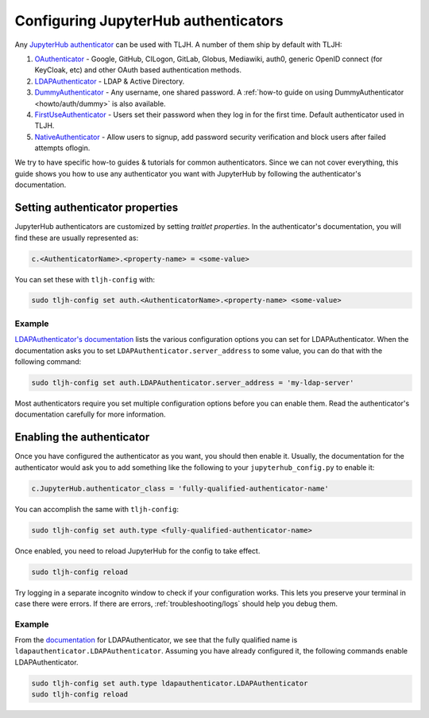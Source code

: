 .. _topic/authenticator-configuration:

=====================================
Configuring JupyterHub authenticators
=====================================

Any `JupyterHub authenticator <https://github.com/jupyterhub/jupyterhub/wiki/Authenticators>`_
can be used with TLJH. A number of them ship by default with TLJH:

#. `OAuthenticator <https://github.com/jupyterhub/oauthenticator>`_ - Google, GitHub, CILogon,
   GitLab, Globus, Mediawiki, auth0, generic OpenID connect (for KeyCloak, etc) and other
   OAuth based authentication methods.
#. `LDAPAuthenticator <https://github.com/jupyterhub/ldapauthenticator>`_ - LDAP & Active Directory.
#. `DummyAuthenticator <https://github.com/yuvipanda/jupyterhub-dummy-authenticator>`_ - Any username,
   one shared password. A :ref:`how-to guide on using DummyAuthenticator <howto/auth/dummy>` is also
   available.
#. `FirstUseAuthenticator <https://github.com/yuvipanda/jupyterhub-firstuseauthenticator>`_ - Users set
   their password when they log in for the first time. Default authenticator used in TLJH.
#. `NativeAuthenticator <https://native-authenticator.readthedocs.io/en/latest/>`_ - Allow users to signup, add password security verification and block users after failed attempts oflogin. 

We try to have specific how-to guides & tutorials for common authenticators. Since we can not cover
everything, this guide shows you how to use any authenticator you want with JupyterHub by following
the authenticator's documentation.

Setting authenticator properties
================================

JupyterHub authenticators are customized by setting *traitlet properties*. In the authenticator's
documentation, you will find these are usually represented as:

.. code-block:: python

   c.<AuthenticatorName>.<property-name> = <some-value>

You can set these with ``tljh-config`` with:

.. code-block:: bash

   sudo tljh-config set auth.<AuthenticatorName>.<property-name> <some-value>

Example
-------

`LDAPAuthenticator's documentation <https://github.com/jupyterhub/ldapauthenticator#required-configuration>`_
lists the various configuration options you can set for LDAPAuthenticator.
When the documentation asks you to set ``LDAPAuthenticator.server_address``
to some value, you can do that with the following command:

.. code-block:: bash

   sudo tljh-config set auth.LDAPAuthenticator.server_address = 'my-ldap-server'

Most authenticators require you set multiple configuration options before you can
enable them. Read the authenticator's documentation carefully for more information.

Enabling the authenticator
==========================

Once you have configured the authenticator as you want, you should then
enable it. Usually, the documentation for the authenticator would ask you to add
something like the following to your ``jupyterhub_config.py`` to enable it:

.. code-block:: python

   c.JupyterHub.authenticator_class = 'fully-qualified-authenticator-name'

You can accomplish the same with ``tljh-config``:

.. code-block:: bash

   sudo tljh-config set auth.type <fully-qualified-authenticator-name>

Once enabled, you need to reload JupyterHub for the config to take effect.

.. code-block:: bash

   sudo tljh-config reload

Try logging in a separate incognito window to check if your configuration works. This
lets you preserve your terminal in case there were errors. If there are
errors, :ref:`troubleshooting/logs` should help you debug them.

Example
-------

From the `documentation <https://github.com/jupyterhub/ldapauthenticator#usage>`_ for
LDAPAuthenticator, we see that the fully qualified name is ``ldapauthenticator.LDAPAuthenticator``.
Assuming you have already configured it, the following commands enable LDAPAuthenticator.

.. code-block:: bash

   sudo tljh-config set auth.type ldapauthenticator.LDAPAuthenticator
   sudo tljh-config reload
